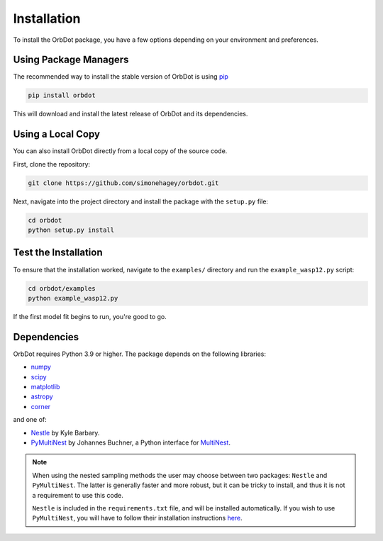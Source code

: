 .. _installation:

************
Installation
************

To install the OrbDot package, you have a few options depending on your environment and preferences.

Using Package Managers
----------------------
The recommended way to install the stable version of OrbDot is using `pip <http://www.pip-installer.org/>`_

.. code-block:: bash

    pip install orbdot

This will download and install the latest release of OrbDot and its dependencies.

Using a Local Copy
------------------
You can also install OrbDot directly from a local copy of the source code.

First, clone the repository:

.. code-block:: bash

    git clone https://github.com/simonehagey/orbdot.git

Next, navigate into the project directory and install the package with the ``setup.py`` file:

.. code-block:: bash

    cd orbdot
    python setup.py install

Test the Installation
---------------------
To ensure that the installation worked, navigate to the ``examples/`` directory and run the ``example_wasp12.py`` script:

.. code-block:: bash

    cd orbdot/examples
    python example_wasp12.py

If the first model fit begins to run, you're good to go.

Dependencies
------------
OrbDot requires Python 3.9 or higher. The package depends on the following libraries:

- `numpy <https://github.com/numpy/numpy>`_
- `scipy <https://github.com/scipy/scipy>`_
- `matplotlib <https://github.com/matplotlib/matplotlib>`_
- `astropy <https://github.com/astropy/astropy>`_
- `corner <https://github.com/dfm/corner.py>`_

and one of:

- `Nestle <https://github.com/kbarbary/nestle>`_ by Kyle Barbary.
- `PyMultiNest <https://github.com/JohannesBuchner/PyMultiNest>`_ by Johannes Buchner, a Python interface
  for `MultiNest <https://github.com/JohannesBuchner/MultiNest>`_.

.. note::
    When using the nested sampling methods the user may choose between two packages: ``Nestle`` and ``PyMultiNest``. The latter is generally faster and more robust, but it can be tricky to install, and thus it is not a requirement to use this code.

    ``Nestle`` is included in the ``requirements.txt`` file, and will be installed automatically. If you wish to use ``PyMultiNest``, you will have to follow their installation instructions `here <https://johannesbuchner.github.io/PyMultiNest/install.html>`_.